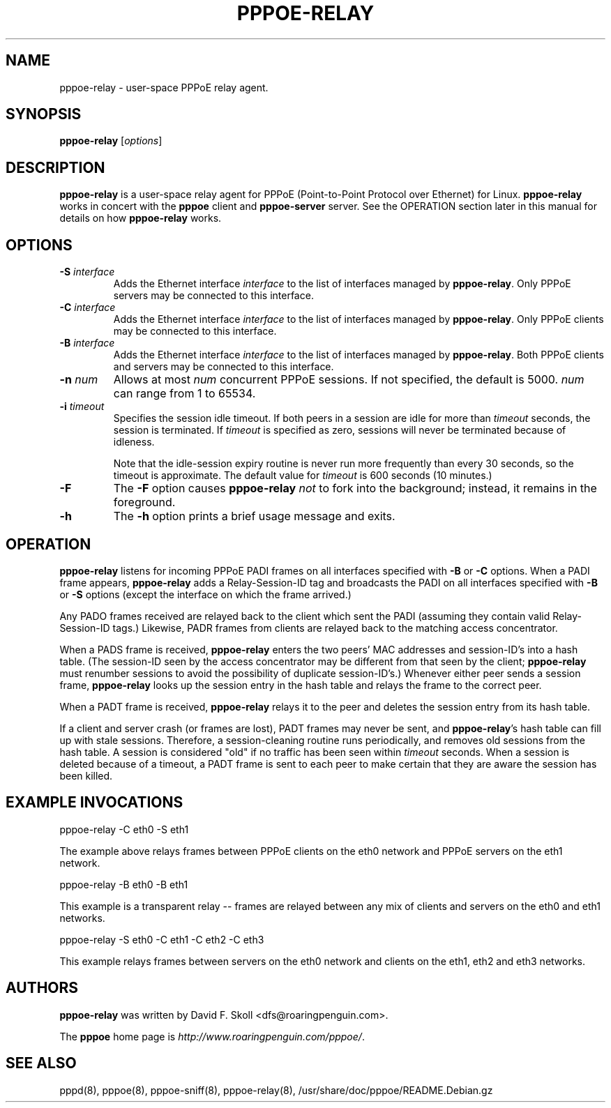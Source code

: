 .\" LIC: GPL
.TH PPPOE-RELAY 8 "26 January 2001"
.\""
.UC 4
.SH NAME
pppoe-relay \- user-space PPPoE relay agent.
.SH SYNOPSIS
.B pppoe-relay \fR[\fIoptions\fR]

.SH DESCRIPTION
\fBpppoe-relay\fR is a user-space relay agent for PPPoE
(Point-to-Point Protocol over Ethernet) for Linux.  \fBpppoe-relay\fR
works in concert with the \fBpppoe\fR client and \fBpppoe-server\fR
server.  See the OPERATION section later in this manual for
details on how \fBpppoe-relay\fR works.

.SH OPTIONS
.TP
.B \-S \fIinterface\fR
Adds the Ethernet interface \fIinterface\fR to the list of interfaces
managed by \fBpppoe-relay\fR.  Only PPPoE servers may be connected to
this interface.

.TP
.B \-C \fIinterface\fR
Adds the Ethernet interface \fIinterface\fR to the list of interfaces
managed by \fBpppoe-relay\fR.  Only PPPoE clients may be connected to
this interface.

.TP
.B \-B \fIinterface\fR
Adds the Ethernet interface \fIinterface\fR to the list of interfaces
managed by \fBpppoe-relay\fR.  Both PPPoE clients and servers may be
connected to this interface.

.TP
.B \-n \fInum\fR
Allows at most \fInum\fR concurrent PPPoE sessions.  If not specified,
the default is 5000.  \fInum\fR can range from 1 to 65534.

.TP
.B \-i \fItimeout\fR
Specifies the session idle timeout.  If both peers in a session are idle
for more than \fItimeout\fR seconds, the session is terminated.
If \fItimeout\fR is specified as zero, sessions will never be terminated
because of idleness.

Note that the idle-session expiry routine is never run more frequently than
every 30 seconds, so the timeout is approximate.  The default value for
\fItimeout\fR is 600 seconds (10 minutes.)

.TP
.B \-F
The \fB\-F\fR option causes \fBpppoe-relay\fR \fInot\fR to fork into the
background; instead, it remains in the foreground.

.TP
.B \-h
The \fB\-h\fR option prints a brief usage message and exits.

.SH OPERATION

\fBpppoe-relay\fR listens for incoming PPPoE PADI frames on all interfaces
specified with \fB-B\fR or \fB-C\fR options.  When a PADI frame appears,
\fBpppoe-relay\fR adds a Relay-Session-ID tag and broadcasts the PADI
on all interfaces specified with \fB-B\fR or \fB-S\fR options (except the
interface on which the frame arrived.)

Any PADO frames received are relayed back to the client which sent the
PADI (assuming they contain valid Relay-Session-ID tags.)  Likewise,
PADR frames from clients are relayed back to the matching access
concentrator.

When a PADS frame is received, \fBpppoe-relay\fR enters the two peers'
MAC addresses and session-ID's into a hash table.  (The session-ID seen
by the access concentrator may be different from that seen by the client;
\fBpppoe-relay\fR must renumber sessions to avoid the possibility of duplicate
session-ID's.)  Whenever either peer sends a session frame, \fBpppoe-relay\fR
looks up the session entry in the hash table and relays the frame to
the correct peer.

When a PADT frame is received, \fBpppoe-relay\fR relays it to the peer
and deletes the session entry from its hash table.

If a client and server crash (or frames are lost), PADT frames may never
be sent, and \fBpppoe-relay\fR's hash table can fill up with stale sessions.
Therefore, a session-cleaning routine runs periodically, and removes old
sessions from the hash table.  A session is considered "old" if no traffic
has been seen within \fItimeout\fR seconds.  When a session is deleted because
of a timeout, a PADT frame is sent to each peer to make certain that they
are aware the session has been killed.

.SH EXAMPLE INVOCATIONS

.nf
pppoe-relay -C eth0 -S eth1
.fi

The example above relays frames between PPPoE clients on the eth0 network
and PPPoE servers on the eth1 network.

.nf
pppoe-relay -B eth0 -B eth1
.fi

This example is a transparent relay -- frames are relayed between any mix
of clients and servers on the eth0 and eth1 networks.

.nf
pppoe-relay -S eth0 -C eth1 -C eth2 -C eth3
.fi

This example relays frames between servers on the eth0 network and
clients on the eth1, eth2 and eth3 networks.

.SH AUTHORS
\fBpppoe-relay\fR was written by David F. Skoll <dfs@roaringpenguin.com>.

The \fBpppoe\fR home page is \fIhttp://www.roaringpenguin.com/pppoe/\fR.

.SH SEE ALSO
pppd(8), pppoe(8), pppoe-sniff(8), pppoe-relay(8), /usr/share/doc/pppoe/README.Debian.gz
